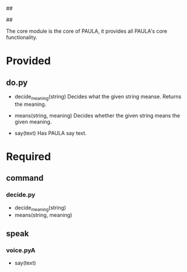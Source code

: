 ##
#      ____   _   _   _ _        _    
#     |  _ \ / \ | | | | |      / \   
#     | |_) / _ \| | | | |     / _ \  
#     |  __/ ___ \ |_| | |___ / ___ \ 
#     |_| /_/   \_\___/|_____/_/   \_\
#
#
# Personal
# Artificial
# Unintelligent
# Life
# Assistant
#
##


The core module is the core of PAULA, it provides all PAULA's core functionality.

* Provided
** do.py
   - decide_meaning(string)
     Decides what the given string meanse. Returns the meaning.

   - means(string, meaning)
     Decides whether the given string means the given meaning.

   - say(text)
     Has PAULA say text.

     
* Required
** command
*** decide.py
    - decide_meaning(string)
    - means(string, meaning)
** speak
*** voice.pyA
    - say(text)



